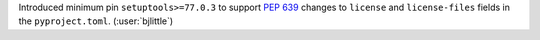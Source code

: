Introduced minimum pin ``setuptools>=77.0.3`` to support
`PEP 639 <https://peps.python.org/pep-0639/>`__ changes to ``license`` and
``license-files`` fields in the ``pyproject.toml``. (:user:`bjlittle`)
